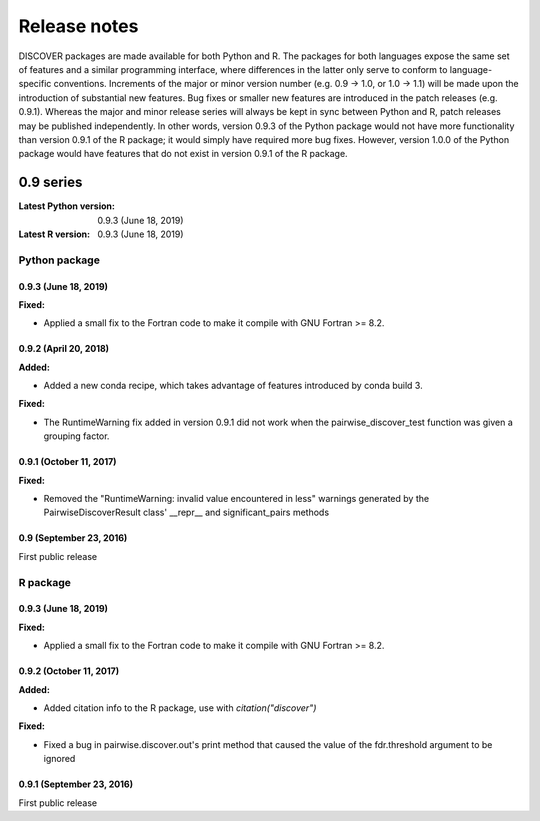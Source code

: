 ===============
 Release notes
===============

DISCOVER packages are made available for both Python and R. The
packages for both languages expose the same set of features and a
similar programming interface, where differences in the latter only
serve to conform to language-specific conventions. Increments of the
major or minor version number (e.g. 0.9 -> 1.0, or 1.0 -> 1.1) will be
made upon the introduction of substantial new features. Bug fixes or
smaller new features are introduced in the patch releases
(e.g. 0.9.1). Whereas the major and minor release series will always
be kept in sync between Python and R, patch releases may be published
independently. In other words, version 0.9.3 of the Python package
would not have more functionality than version 0.9.1 of the R package;
it would simply have required more bug fixes. However, version 1.0.0
of the Python package would have features that do not exist in version
0.9.1 of the R package.


0.9 series
==========

:Latest Python version:  0.9.3 (June 18, 2019)
:Latest R version:       0.9.3 (June 18, 2019)


Python package
--------------

0.9.3 (June 18, 2019)
~~~~~~~~~~~~~~~~~~~~~

**Fixed:**

- Applied a small fix to the Fortran code to make it compile with GNU Fortran >= 8.2.


0.9.2 (April 20, 2018)
~~~~~~~~~~~~~~~~~~~~~~

**Added:**

- Added a new conda recipe, which takes advantage of features introduced by conda build 3.

**Fixed:**

- The RuntimeWarning fix added in version 0.9.1 did not work when the
  pairwise_discover_test function was given a grouping factor.


0.9.1 (October 11, 2017)
~~~~~~~~~~~~~~~~~~~~~~~~

**Fixed:**

- Removed the "RuntimeWarning: invalid value encountered in less"
  warnings generated by the PairwiseDiscoverResult class' __repr__ and
  significant_pairs methods


0.9 (September 23, 2016)
~~~~~~~~~~~~~~~~~~~~~~~~

First public release


R package
---------

0.9.3 (June 18, 2019)
~~~~~~~~~~~~~~~~~~~~~

**Fixed:**

- Applied a small fix to the Fortran code to make it compile with GNU Fortran >= 8.2.


0.9.2 (October 11, 2017)
~~~~~~~~~~~~~~~~~~~~~~~~

**Added:**

- Added citation info to the R package, use with
  `citation("discover")`

**Fixed:**

- Fixed a bug in pairwise.discover.out's print method that caused the
  value of the fdr.threshold argument to be ignored


0.9.1 (September 23, 2016)
~~~~~~~~~~~~~~~~~~~~~~~~~~

First public release
